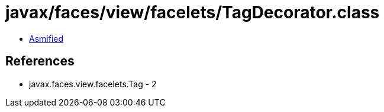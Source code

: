 = javax/faces/view/facelets/TagDecorator.class

 - link:TagDecorator-asmified.java[Asmified]

== References

 - javax.faces.view.facelets.Tag - 2
